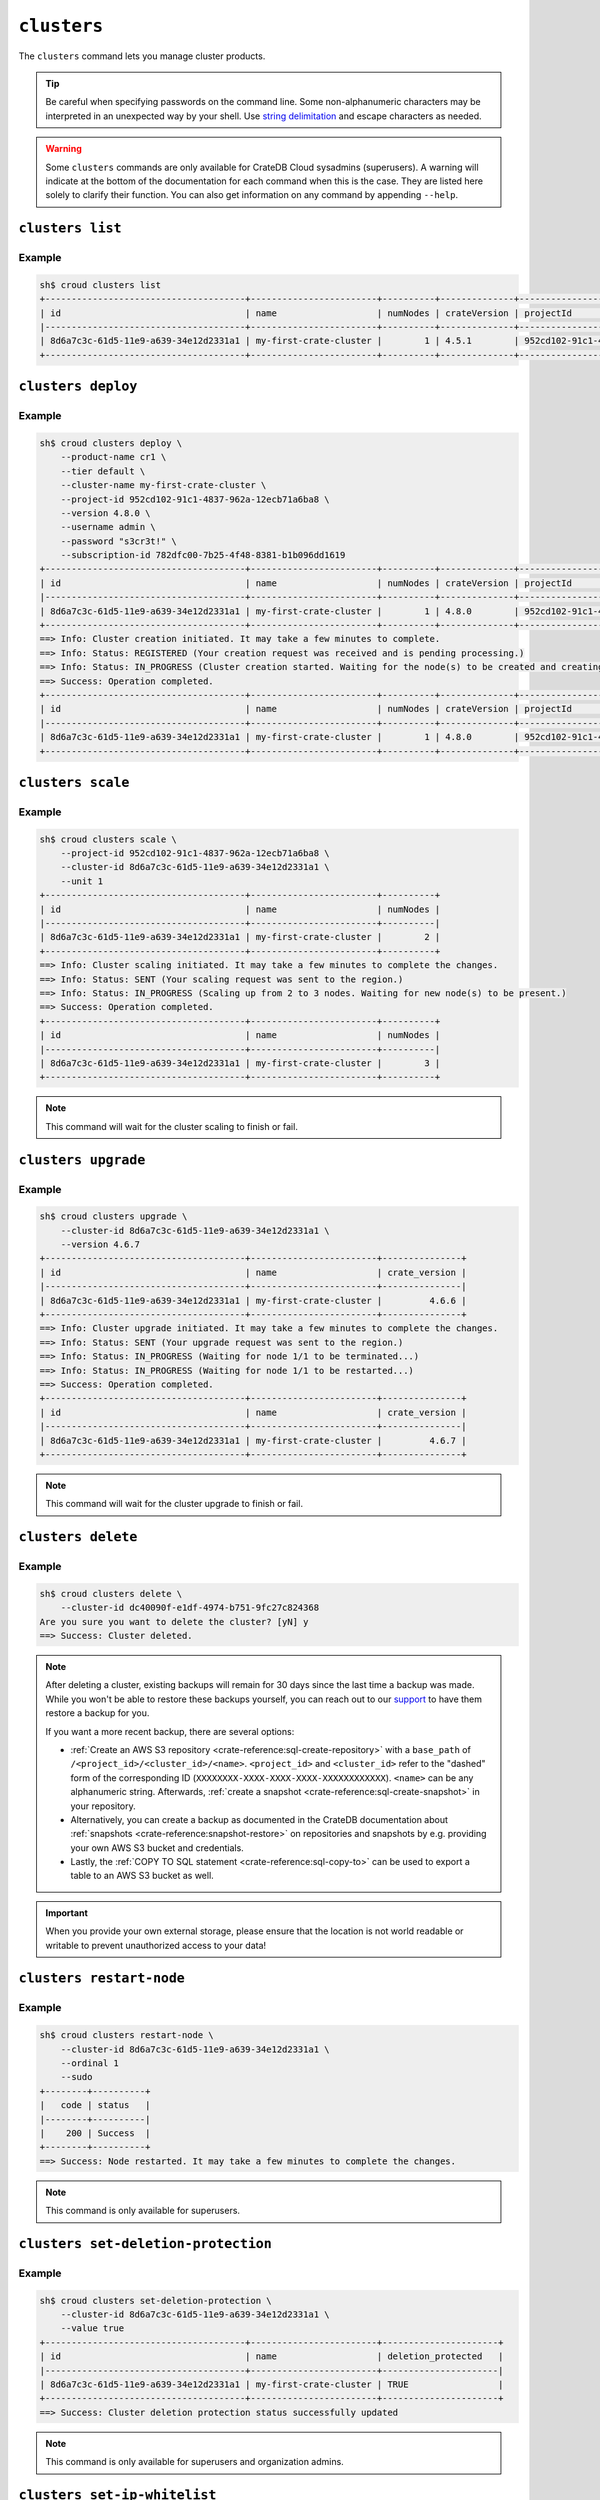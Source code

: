 ============
``clusters``
============

The ``clusters`` command lets you manage cluster products.

.. tip::

   Be careful when specifying passwords on the command line. Some
   non-alphanumeric characters may be interpreted in an unexpected way by your
   shell. Use `string delimitation`_ and escape characters as needed.

.. WARNING::

    Some ``clusters`` commands are only available for CrateDB Cloud sysadmins
    (superusers). A warning will indicate at the bottom of the documentation
    for each command when this is the case. They are listed here solely to
    clarify their function. You can also get information on any command by
    appending ``--help``.

.. argparse::
   :module: croud.__main__
   :func: get_parser
   :prog: croud
   :path: clusters
   :nosubcommands:


``clusters list``
=================

.. argparse::
   :module: croud.__main__
   :func: get_parser
   :prog: croud
   :path: clusters list

Example
-------

.. code-block:: console

   sh$ croud clusters list
   +--------------------------------------+------------------------+----------+--------------+--------------------------------------+-------------+--------------------------------------------------+
   | id                                   | name                   | numNodes | crateVersion | projectId                            | username    | fqdn                                             |
   |--------------------------------------+------------------------+----------+--------------+--------------------------------------+-------------+--------------------------------------------------|
   | 8d6a7c3c-61d5-11e9-a639-34e12d2331a1 | my-first-crate-cluster |        1 | 4.5.1        | 952cd102-91c1-4837-962a-12ecb71a6ba8 | default     | my-first-crate-cluster.eastus.azure.cratedb.net. |
   +--------------------------------------+------------------------+----------+--------------+--------------------------------------+-------------+--------------------------------------------------+


``clusters deploy``
===================

.. argparse::
   :module: croud.__main__
   :func: get_parser
   :prog: croud
   :path: clusters deploy

Example
-------

.. code-block:: console

   sh$ croud clusters deploy \
       --product-name cr1 \
       --tier default \
       --cluster-name my-first-crate-cluster \
       --project-id 952cd102-91c1-4837-962a-12ecb71a6ba8 \
       --version 4.8.0 \
       --username admin \
       --password "s3cr3t!" \
       --subscription-id 782dfc00-7b25-4f48-8381-b1b096dd1619
   +--------------------------------------+------------------------+----------+--------------+--------------------------------------+-------------+--------------------------------------------------+
   | id                                   | name                   | numNodes | crateVersion | projectId                            | username    | fqdn                                             |
   |--------------------------------------+------------------------+----------+--------------+--------------------------------------+-------------+--------------------------------------------------|
   | 8d6a7c3c-61d5-11e9-a639-34e12d2331a1 | my-first-crate-cluster |        1 | 4.8.0        | 952cd102-91c1-4837-962a-12ecb71a6ba8 | admin       | my-first-crate-cluster.eastus.azure.cratedb.net. |
   +--------------------------------------+------------------------+----------+--------------+--------------------------------------+-------------+--------------------------------------------------+
   ==> Info: Cluster creation initiated. It may take a few minutes to complete.
   ==> Info: Status: REGISTERED (Your creation request was received and is pending processing.)
   ==> Info: Status: IN_PROGRESS (Cluster creation started. Waiting for the node(s) to be created and creating other required resources.)
   ==> Success: Operation completed.
   +--------------------------------------+------------------------+----------+--------------+--------------------------------------+-------------+--------------------------------------------------+
   | id                                   | name                   | numNodes | crateVersion | projectId                            | username    | fqdn                                             |
   |--------------------------------------+------------------------+----------+--------------+--------------------------------------+-------------+--------------------------------------------------|
   | 8d6a7c3c-61d5-11e9-a639-34e12d2331a1 | my-first-crate-cluster |        1 | 4.8.0        | 952cd102-91c1-4837-962a-12ecb71a6ba8 | admin       | my-first-crate-cluster.eastus.azure.cratedb.net. |
   +--------------------------------------+------------------------+----------+--------------+--------------------------------------+-------------+--------------------------------------------------+

``clusters scale``
==================

.. argparse::
   :module: croud.__main__
   :func: get_parser
   :prog: croud
   :path: clusters scale

Example
-------

.. code-block:: console

   sh$ croud clusters scale \
       --project-id 952cd102-91c1-4837-962a-12ecb71a6ba8 \
       --cluster-id 8d6a7c3c-61d5-11e9-a639-34e12d2331a1 \
       --unit 1
   +--------------------------------------+------------------------+----------+
   | id                                   | name                   | numNodes |
   |--------------------------------------+------------------------+----------|
   | 8d6a7c3c-61d5-11e9-a639-34e12d2331a1 | my-first-crate-cluster |        2 |
   +--------------------------------------+------------------------+----------+
   ==> Info: Cluster scaling initiated. It may take a few minutes to complete the changes.
   ==> Info: Status: SENT (Your scaling request was sent to the region.)
   ==> Info: Status: IN_PROGRESS (Scaling up from 2 to 3 nodes. Waiting for new node(s) to be present.)
   ==> Success: Operation completed.
   +--------------------------------------+------------------------+----------+
   | id                                   | name                   | numNodes |
   |--------------------------------------+------------------------+----------|
   | 8d6a7c3c-61d5-11e9-a639-34e12d2331a1 | my-first-crate-cluster |        3 |
   +--------------------------------------+------------------------+----------+

.. note::

   This command will wait for the cluster scaling to finish or fail.


``clusters upgrade``
====================

.. argparse::
   :module: croud.__main__
   :func: get_parser
   :prog: croud
   :path: clusters upgrade

Example
-------

.. code-block:: console

   sh$ croud clusters upgrade \
       --cluster-id 8d6a7c3c-61d5-11e9-a639-34e12d2331a1 \
       --version 4.6.7
   +--------------------------------------+------------------------+---------------+
   | id                                   | name                   | crate_version |
   |--------------------------------------+------------------------+---------------|
   | 8d6a7c3c-61d5-11e9-a639-34e12d2331a1 | my-first-crate-cluster |         4.6.6 |
   +--------------------------------------+------------------------+---------------+
   ==> Info: Cluster upgrade initiated. It may take a few minutes to complete the changes.
   ==> Info: Status: SENT (Your upgrade request was sent to the region.)
   ==> Info: Status: IN_PROGRESS (Waiting for node 1/1 to be terminated...)
   ==> Info: Status: IN_PROGRESS (Waiting for node 1/1 to be restarted...)
   ==> Success: Operation completed.
   +--------------------------------------+------------------------+---------------+
   | id                                   | name                   | crate_version |
   |--------------------------------------+------------------------+---------------|
   | 8d6a7c3c-61d5-11e9-a639-34e12d2331a1 | my-first-crate-cluster |         4.6.7 |
   +--------------------------------------+------------------------+---------------+

.. note::

   This command will wait for the cluster upgrade to finish or fail.


``clusters delete``
===================

.. argparse::
   :module: croud.__main__
   :func: get_parser
   :prog: croud
   :path: clusters delete

Example
-------

.. code-block:: console

   sh$ croud clusters delete \
       --cluster-id dc40090f-e1df-4974-b751-9fc27c824368
   Are you sure you want to delete the cluster? [yN] y
   ==> Success: Cluster deleted.

.. note::

   After deleting a cluster, existing backups will remain for 30 days since the
   last time a backup was made. While you won't be able to restore these
   backups yourself, you can reach out to our support_ to have them restore a
   backup for you.

   If you want a more recent backup, there are several options:

   - :ref:`Create an AWS S3 repository <crate-reference:sql-create-repository>`
     with a ``base_path`` of ``/<project_id>/<cluster_id>/<name>``.
     ``<project_id>`` and ``<cluster_id>`` refer to the "dashed" form of the
     corresponding ID (``XXXXXXXX-XXXX-XXXX-XXXX-XXXXXXXXXXXX``). ``<name>``
     can be any alphanumeric string. Afterwards, :ref:`create a snapshot
     <crate-reference:sql-create-snapshot>` in your repository.

   - Alternatively, you can create a backup as documented in the
     CrateDB documentation about :ref:`snapshots <crate-reference:snapshot-restore>`
     on repositories and snapshots by e.g. providing your own AWS S3 bucket and
     credentials.

   - Lastly, the :ref:`COPY TO SQL statement <crate-reference:sql-copy-to>` can
     be used to export a table to an AWS S3 bucket as well.

.. important::

   When you provide your own external storage, please ensure that the location
   is not world readable or writable to prevent unauthorized access to your
   data!


``clusters restart-node``
=========================

.. argparse::
   :module: croud.__main__
   :func: get_parser
   :prog: croud
   :path: clusters restart-node

Example
-------

.. code-block:: console

   sh$ croud clusters restart-node \
       --cluster-id 8d6a7c3c-61d5-11e9-a639-34e12d2331a1 \
       --ordinal 1
       --sudo
   +--------+----------+
   |   code | status   |
   |--------+----------|
   |    200 | Success  |
   +--------+----------+
   ==> Success: Node restarted. It may take a few minutes to complete the changes.

.. note::

   This command is only available for superusers.


``clusters set-deletion-protection``
====================================

.. argparse::
   :module: croud.__main__
   :func: get_parser
   :prog: croud
   :path: clusters set-deletion-protection

Example
-------

.. code-block:: console

   sh$ croud clusters set-deletion-protection \
       --cluster-id 8d6a7c3c-61d5-11e9-a639-34e12d2331a1 \
       --value true
   +--------------------------------------+------------------------+----------------------+
   | id                                   | name                   | deletion_protected   |
   |--------------------------------------+------------------------+----------------------|
   | 8d6a7c3c-61d5-11e9-a639-34e12d2331a1 | my-first-crate-cluster | TRUE                 |
   +--------------------------------------+------------------------+----------------------+
   ==> Success: Cluster deletion protection status successfully updated

.. note::

   This command is only available for superusers and organization admins.

.. _support: support@crate.io
.. _string delimitation: https://en.wikipedia.org/wiki/Delimiter
.. _CrateDB Cloud Console: https://console.cratedb.cloud


``clusters set-ip-whitelist``
====================================

.. argparse::
   :module: croud.__main__
   :func: get_parser
   :prog: croud
   :path: clusters set-ip-whitelist

Example
-------

.. code-block:: console

   sh$ croud clusters set-ip-whitelist \
       --cluster-id 8d6a7c3c-61d5-11e9-a639-34e12d2331a1 \
       --net "10.1.2.0/24,192.168.1.0/24"
   This will overwrite all existing CIDR restrictions. Continue? [yN] y
   +--------------------------------------+------------------------+----------------+
   | id                                   | name                   | ip_whitelist   |
   |--------------------------------------+------------------------+----------------|
   | 8d6a7c3c-61d5-11e9-a639-34e12d2331a1 | my-first-crate-cluster | NULL           |
   +--------------------------------------+------------------------+----------------+
   ==> Info: Updating the IP Network whitelist initiated. It may take a few minutes to complete the changes.
   ==> Info: Status: SENT (Your update request was sent to the region.)
   ==> Info: Status: IN_PROGRESS (Updating IP Network Whitelist.)
   ==> Success: Operation completed.
   +--------------------------------------+------------------------+-------------------------------------------------------------------------------------------------+
   | id                                   | name                   | ip_whitelist                                                                                    |
   |--------------------------------------+------------------------+-------------------------------------------------------------------------------------------------|
   | 8d6a7c3c-61d5-11e9-a639-34e12d2331a1 | my-first-crate-cluster | [{"cidr": "10.1.2.0/24", "description": null}, {"cidr": "192.168.1.0/24", "description": null}] |
   +--------------------------------------+------------------------+-------------------------------------------------------------------------------------------------+

.. note::

   This command will wait for the operation to finish or fail.


``clusters expand-storage``
===========================

.. argparse::
   :module: croud.__main__
   :func: get_parser
   :prog: croud
   :path: clusters expand-storage

Example
-------

.. code-block:: console

   sh$ croud clusters expand-storage \
       --cluster-id 8d6a7c3c-61d5-11e9-a639-34e12d2331a1 \
       --disk-size-gb 512
   +--------------------------------------+------------------------+------------------------------------+
   | id                                   | name                   | hardware_specs                     |
   |--------------------------------------+------------------------+------------------------------------|
   | 8d6a7c3c-61d5-11e9-a639-34e12d2331a1 | my-first-crate-cluster | Disk size: 256.0 GiB               |
   +--------------------------------------+------------------------+------------------------------------+
   ==> Info: Cluster storage expansion initiated. It may take a few minutes to complete the changes.
   ==> Info: Status: REGISTERED (Your storage expansion request was received and is pending processing.)
   ==> Info: Status: SENT (Your storage expansion request was sent to the region.)
   ==> Info: Status: IN_PROGRESS (Suspending cluster and waiting for Persistent Volume Claim(s) to be resized.)
   ==> Info: Status: IN_PROGRESS (Starting cluster. Scaling back up to 3 nodes. Waiting for node(s) to be present.)
   ==> Success: Operation completed.
   +--------------------------------------+------------------------+------------------------------------+
   | id                                   | name                   | hardware_specs                     |
   |--------------------------------------+------------------------+------------------------------------|
   | 8d6a7c3c-61d5-11e9-a639-34e12d2331a1 | my-first-crate-cluster | Disk size: 512.0 GiB               |
   +--------------------------------------+------------------------+------------------------------------+

.. NOTE::

    This command will wait for the operation to finish or fail. It is only
    available for superusers and organization admins. Note that for Azure
    users, any storage increase exceeding a given increment (32, 64, etc.) will
    be priced at the level of the next increment.


``clusters set-suspended-state``
====================================

.. argparse::
   :module: croud.__main__
   :func: get_parser
   :prog: croud
   :path: clusters set-suspended-state

Example
-------

.. code-block:: console

   sh$ croud clusters set-suspended-state \
       --cluster-id 8d6a7c3c-61d5-11e9-a639-34e12d2331a1 \
       --value true
   +--------------------------------------+------------------------+----------------+
   | id                                   | name                   | suspended      |
   |--------------------------------------+------------------------+----------------|
   | 8d6a7c3c-61d5-11e9-a639-34e12d2331a1 | my-first-crate-cluster | FALSE          |
   +--------------------------------------+------------------------+----------------+
   ==> Info: Updating the cluster status initiated. It may take a few minutes to complete the changes.
   ==> Info: Status: SENT (Your update request was sent to the region.)
   ==> Info: Status: IN_PROGRESS (Suspending cluster.)
   ==> Success: Operation completed.
   +--------------------------------------+------------------------+----------------+
   | id                                   | name                   | suspended      |
   |--------------------------------------+------------------------+----------------|
   | 8d6a7c3c-61d5-11e9-a639-34e12d2331a1 | my-first-crate-cluster | TRUE           |
   +--------------------------------------+------------------------+----------------+

.. note::

   This command will wait for the operation to finish or fail.

